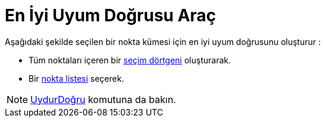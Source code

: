 = En İyi Uyum Doğrusu Araç
ifdef::env-github[:imagesdir: /tr/modules/ROOT/assets/images]

Aşağıdaki şekilde seçilen bir nokta kümesi için en iyi uyum doğrusunu oluşturur :

* Tüm noktaları içeren bir xref:/Nesneleri_Seçme.adoc[seçim dörtgeni] oluşturarak.
* Bir xref:/Listeler.adoc[nokta listesi] seçerek.

[NOTE]
====

xref:/commands/UydurDoğru.adoc[UydurDoğru] komutuna da bakın.

====
